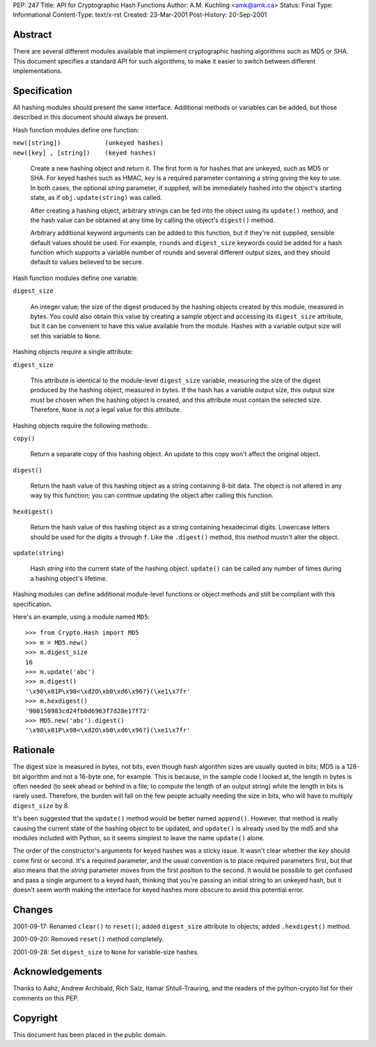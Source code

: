 PEP: 247
Title: API for Cryptographic Hash Functions
Author: A.M. Kuchling <amk@amk.ca>
Status: Final
Type: Informational
Content-Type: text/x-rst
Created: 23-Mar-2001
Post-History: 20-Sep-2001


Abstract
========

There are several different modules available that implement cryptographic
hashing algorithms such as MD5 or SHA.  This document specifies a standard API
for such algorithms, to make it easier to switch between different
implementations.


Specification
=============

All hashing modules should present the same interface.  Additional methods or
variables can be added, but those described in this document should always be
present.

Hash function modules define one function:

| ``new([string])            (unkeyed hashes)``
| ``new([key] , [string])    (keyed hashes)``

   Create a new hashing object and return it.  The first form is for hashes
   that are unkeyed, such as MD5 or SHA.  For keyed hashes such as HMAC, *key*
   is a required parameter containing a string giving the key to use.  In both
   cases, the optional *string* parameter, if supplied, will be immediately
   hashed into the object's starting state, as if ``obj.update(string)``
   was called.

   After creating a hashing object, arbitrary strings can be fed into the
   object using its ``update()`` method, and the hash value can be obtained at
   any time by calling the object's ``digest()`` method.

   Arbitrary additional keyword arguments can be added to this function, but if
   they're not supplied, sensible default values should be used.  For example,
   ``rounds`` and ``digest_size`` keywords could be added for a hash function
   which supports a variable number of rounds and several different output
   sizes, and they should default to values believed to be secure.

Hash function modules define one variable:

| ``digest_size``

   An integer value; the size of the digest produced by the hashing objects
   created by this module, measured in bytes. You could also obtain this value
   by creating a sample object and accessing its ``digest_size`` attribute, but
   it can be convenient to have this value available from the module. Hashes
   with a variable output size will set this variable to ``None``.

Hashing objects require a single attribute:

| ``digest_size``

   This attribute is identical to the module-level ``digest_size`` variable,
   measuring the size of the digest produced by the hashing object, measured in
   bytes.  If the hash has a variable output size, this output size must be
   chosen when the hashing object is created, and this attribute must contain
   the selected size.  Therefore, ``None`` is *not* a legal value for this
   attribute.


Hashing objects require the following methods:

| ``copy()``

   Return a separate copy of this hashing object.  An update to this copy won't
   affect the original object.

| ``digest()``

   Return the hash value of this hashing object as a string containing 8-bit
   data.  The object is not altered in any way by this function; you can
   continue updating the object after calling this function.

| ``hexdigest()``

   Return the hash value of this hashing object as a string containing
   hexadecimal digits.  Lowercase letters should be used for the digits ``a``
   through ``f``.  Like the ``.digest()`` method, this method mustn't alter the
   object.

| ``update(string)``

   Hash *string* into the current state of the hashing object. ``update()`` can
   be called any number of times during a hashing object's lifetime.

Hashing modules can define additional module-level functions or object methods
and still be compliant with this specification.

Here's an example, using a module named ``MD5``::

    >>> from Crypto.Hash import MD5
    >>> m = MD5.new()
    >>> m.digest_size
    16
    >>> m.update('abc')
    >>> m.digest()
    '\x90\x01P\x98<\xd2O\xb0\xd6\x96?}(\xe1\x7fr'
    >>> m.hexdigest()
    '900150983cd24fb0d6963f7d28e17f72'
    >>> MD5.new('abc').digest()
    '\x90\x01P\x98<\xd2O\xb0\xd6\x96?}(\xe1\x7fr'


Rationale
=========

The digest size is measured in bytes, not bits, even though hash algorithm
sizes are usually quoted in bits; MD5 is a 128-bit algorithm and not a 16-byte
one, for example.  This is because, in the sample code I looked at, the length
in bytes is often needed (to seek ahead or behind in a file; to compute the
length of an output string) while the length in bits is rarely used. Therefore,
the burden will fall on the few people actually needing the size in bits, who
will have to multiply ``digest_size`` by 8.

It's been suggested that the ``update()`` method would be better named
``append()``.  However, that method is really causing the current state of the
hashing object to be updated, and ``update()`` is already used by the md5 and
sha modules included with Python, so it seems simplest to leave the name
``update()`` alone.

The order of the constructor's arguments for keyed hashes was a sticky issue.
It wasn't clear whether the *key* should come first or second.  It's a required
parameter, and the usual convention is to place required parameters first, but
that also means that the *string* parameter moves from the first position to
the second. It would be possible to get confused and pass a single argument to
a keyed hash, thinking that you're passing an initial string to an unkeyed
hash, but it doesn't seem worth making the interface for keyed hashes more
obscure to avoid this potential error.


Changes
=======

2001-09-17: Renamed ``clear()`` to ``reset()``; added ``digest_size`` attribute
to objects; added ``.hexdigest()`` method.

2001-09-20: Removed ``reset()`` method completely.

2001-09-28: Set ``digest_size`` to ``None`` for variable-size hashes.


Acknowledgements
================

Thanks to Aahz, Andrew Archibald, Rich Salz, Itamar Shtull-Trauring, and the
readers of the python-crypto list for their comments on this PEP.


Copyright
=========

This document has been placed in the public domain.
